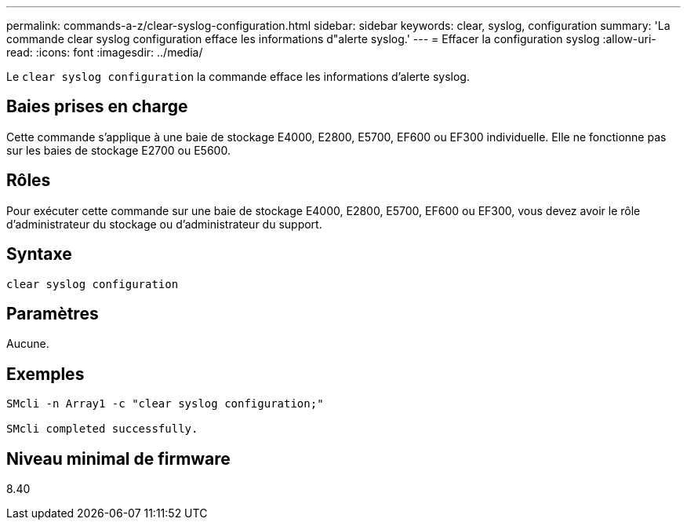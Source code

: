 ---
permalink: commands-a-z/clear-syslog-configuration.html 
sidebar: sidebar 
keywords: clear, syslog, configuration 
summary: 'La commande clear syslog configuration efface les informations d"alerte syslog.' 
---
= Effacer la configuration syslog
:allow-uri-read: 
:icons: font
:imagesdir: ../media/


[role="lead"]
Le `clear syslog configuration` la commande efface les informations d'alerte syslog.



== Baies prises en charge

Cette commande s'applique à une baie de stockage E4000, E2800, E5700, EF600 ou EF300 individuelle. Elle ne fonctionne pas sur les baies de stockage E2700 ou E5600.



== Rôles

Pour exécuter cette commande sur une baie de stockage E4000, E2800, E5700, EF600 ou EF300, vous devez avoir le rôle d'administrateur du stockage ou d'administrateur du support.



== Syntaxe

[source, cli]
----
clear syslog configuration
----


== Paramètres

Aucune.



== Exemples

[listing]
----

SMcli -n Array1 -c "clear syslog configuration;"

SMcli completed successfully.
----


== Niveau minimal de firmware

8.40

